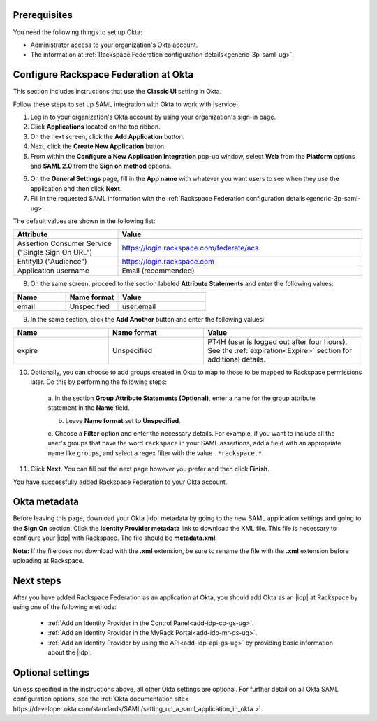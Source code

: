 .. _okta-setup-ug:

Prerequisites
-------------

You need the following things to set up Okta:

- Administrator access to your organization's Okta account.
- The information at :ref:`Rackspace Federation configuration
  details<generic-3p-saml-ug>`.


Configure Rackspace Federation at Okta
--------------------------------------

This section includes instructions that use the **Classic UI** setting in Okta.

Follow these steps to set up SAML integration with Okta to work with |service|:


1. Log in to your organization's Okta account by using your organization's
   sign-in page.

2. Click **Applications** located on the top ribbon.

3. On the next screen, click the **Add Application** button.

4. Next, click the **Create New Application** button.

5. From within the **Configure a New Application Integration** pop-up window,
   select **Web** from the **Platform** options and **SAML 2.0** from the
   **Sign on method** options.

.. image:: ../../_images/Config-okta/create_app_1.png

6. On the **General Settings** page, fill in the **App name** with whatever you
   want users to see when they use the application and then click **Next**.

7. Fill in the requested SAML information with the :ref:`Rackspace Federation
   configuration details<generic-3p-saml-ug>`.

The default values are shown in the following list:

.. list-table::
   :widths: 30 70
   :header-rows: 1

   * - Attribute
     - Value
   * - Assertion Consumer Service
       ("Single Sign On URL")
     - https://login.rackspace.com/federate/acs
   * - EntityID ("Audience")
     - https://login.rackspace.com
   * - Application username
     - Email (recommended)

8. On the same screen, proceed to the section labeled **Attribute Statements**
   and enter the following values:

.. list-table::
   :widths: 30 30 50
   :header-rows: 1

   * - Name
     - Name format
     - Value
   * - email
     - Unspecified
     - user.email

9. In the same section, click the **Add Another** button and enter the
   following values:

.. list-table::
   :widths: 30 30 50
   :header-rows: 1

   * - Name
     - Name format
     - Value
   * - expire
     - Unspecified
     - PT4H (user is logged out after four hours). See the :ref:`expiration<Expire>`
       section for additional details.

10. Optionally, you can choose to add groups created in Okta to map to those
    to be mapped to Rackspace permissions later. Do this by performing
    the following steps:

        a. In the section **Group Attribute Statements (Optional)**, enter a
        name for the group attribute statement in the **Name** field.

        b. Leave **Name format** set to **Unspecified**.

        c. Choose a **Filter** option and enter the necessary details. For
        example, if you want to include all the user's groups that have the
        word ``rackspace`` in your SAML assertions, add a field with an
        appropriate name like ``groups``, and select a regex filter with the
        value ``.*rackspace.*``.


11. Click **Next**. You can fill out the next page however you prefer and then
    click **Finish**.

You have successfully added Rackspace Federation to your Okta account.

.. _okta-metadata:

Okta metadata
-------------

Before leaving this page, download your Okta |idp| metadata by going to the new
SAML application settings and going to the **Sign On** section. Click the
**Identity Provider metadata** link to download the XML file. This file is
necessary to configure your |idp| with Rackspace. The file should be
**metadata.xml**.

**Note:** If the file does not download with the **.xml** extension, be sure to
rename the file with the **.xml** extension before uploading at Rackspace.

.. image:: ../../_images/Config-okta/idp_metadata.png

Next steps
----------

After you have added Rackspace Federation as an application at Okta, you should
add Okta as an |idp| at Rackspace by using one of the
following methods:

   - :ref:`Add an Identity Provider in the Control Panel<add-idp-cp-gs-ug>`.

   - :ref:`Add an Identity Provider in the MyRack Portal<add-idp-mr-gs-ug>`.

   - :ref:`Add an Identity Provider by using the API<add-idp-api-gs-ug>` by
     providing basic information about the |idp|.


Optional settings
-----------------

Unless specified in the instructions above, all other Okta settings are
optional. For further detail on all Okta SAML configuration options, see
the :ref:`Okta documentation site<
https://developer.okta.com/standards/SAML/setting_up_a_saml_application_in_okta
>`.
